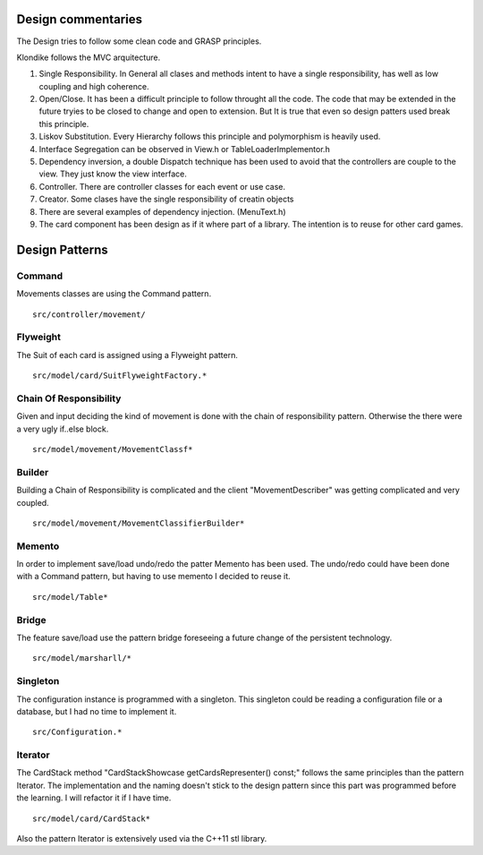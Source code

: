 ===================
Design commentaries
===================

The Design tries to follow some clean code and GRASP principles.

Klondike follows the MVC arquitecture.

1) Single Responsibility. In General all clases and methods intent to have a single responsibility, has well as low coupling and high coherence.

2) Open/Close. It has been a difficult principle to follow throught all the code. The code that may be extended in the future tryies to be closed to change and open to extension. But It is true that even so design patters used break this principle.

3) Liskov Substitution. Every Hierarchy follows this principle and polymorphism is heavily used.

4) Interface Segregation can be observed in View.h or TableLoaderImplementor.h

5) Dependency inversion, a double Dispatch technique has been used to avoid that the controllers are couple to the view. They just know the view interface.

6) Controller. There are controller classes for each event or use case.

7) Creator. Some clases have the single responsibility of creatin objects

8) There are several examples of dependency injection. (MenuText.h)


9) The card component has been design as if it where part of a library. The intention is to reuse for other card games.



===============
Design Patterns
===============

Command
-------

Movements classes are using the Command pattern.
::
   src/controller/movement/


Flyweight
---------

The Suit of each card is assigned using a Flyweight pattern.
::
   src/model/card/SuitFlyweightFactory.*

Chain Of Responsibility
-----------------------

Given and input deciding the kind of movement is done with the chain of
responsibility pattern. Otherwise the there were a very ugly if..else block.
::
   src/model/movement/MovementClassf*

Builder
-------

Building a Chain of Responsibility is complicated and the client "MovementDescriber"
was getting complicated and very coupled.
::
   src/model/movement/MovementClassifierBuilder*


Memento
-------

In order to implement save/load undo/redo the patter Memento has been used.
The undo/redo could have been done with a Command pattern, but having to use
memento I decided to reuse it.
::
   src/model/Table*


Bridge
------

The feature save/load use the pattern bridge foreseeing a future change of the
persistent technology.
::
   src/model/marsharll/*


Singleton
---------

The configuration instance is programmed with a singleton. This singleton could be
reading a configuration file or a database, but I had no time to implement it.
::
   src/Configuration.*


Iterator
---------

The CardStack method "CardStackShowcase getCardsRepresenter() const;" follows the same
principles than the pattern Iterator. The implementation and the naming doesn't stick to the
design pattern since this part was programmed before the learning. I will refactor it if I have
time.
::
   src/model/card/CardStack*

Also the pattern Iterator is extensively used via the C++11 stl library.
